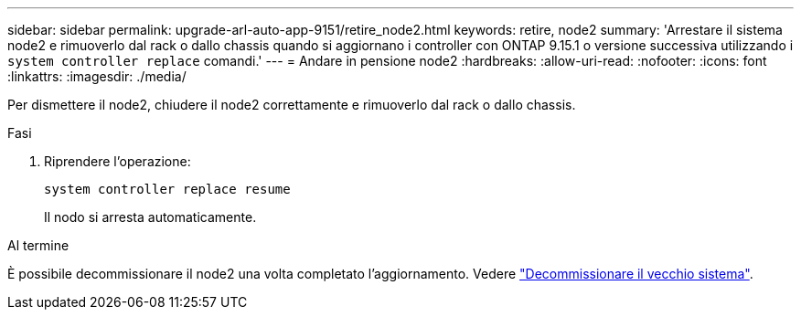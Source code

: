 ---
sidebar: sidebar 
permalink: upgrade-arl-auto-app-9151/retire_node2.html 
keywords: retire, node2 
summary: 'Arrestare il sistema node2 e rimuoverlo dal rack o dallo chassis quando si aggiornano i controller con ONTAP 9.15.1 o versione successiva utilizzando i `system controller replace` comandi.' 
---
= Andare in pensione node2
:hardbreaks:
:allow-uri-read: 
:nofooter: 
:icons: font
:linkattrs: 
:imagesdir: ./media/


[role="lead"]
Per dismettere il node2, chiudere il node2 correttamente e rimuoverlo dal rack o dallo chassis.

.Fasi
. Riprendere l'operazione:
+
`system controller replace resume`

+
Il nodo si arresta automaticamente.



.Al termine
È possibile decommissionare il node2 una volta completato l'aggiornamento. Vedere link:decommission_old_system.html["Decommissionare il vecchio sistema"].

